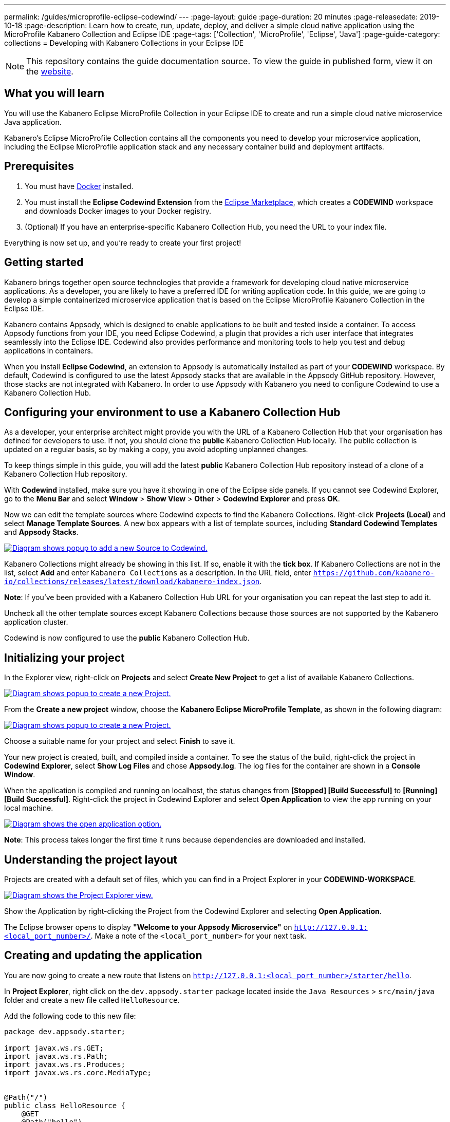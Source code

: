 ---
permalink: /guides/microprofile-eclipse-codewind/
---
:page-layout: guide
:page-duration: 20 minutes
:page-releasedate: 2019-10-18
:page-description: Learn how to create, run, update, deploy, and deliver a simple cloud native application using the MicroProfile Kabanero Collection and Eclipse IDE
:page-tags: ['Collection', 'MicroProfile', 'Eclipse', 'Java']
:page-guide-category: collections
= Developing with Kabanero Collections in your Eclipse IDE

//	Copyright 2019 IBM Corporation and others.
//
//	Licensed under the Apache License, Version 2.0 (the "License");
//	you may not use this file except in compliance with the License.
//	You may obtain a copy of the License at
//
//	http://www.apache.org/licenses/LICENSE-2.0
//
//	Unless required by applicable law or agreed to in writing, software
//	distributed under the License is distributed on an "AS IS" BASIS,
//	WITHOUT WARRANTIES OR CONDITIONS OF ANY KIND, either express or implied.
//	See the License for the specific language governing permissions and
//	limitations under the License.
//

[.hidden]
NOTE: This repository contains the guide documentation source. To view
the guide in published form, view it on the https://kabanero.io/guides/{projectid}.html[website].

// =================================================================================================
// What you'll learn
// =================================================================================================

== What you will learn

You will use the Kabanero Eclipse MicroProfile Collection in your Eclipse IDE to create and run a simple cloud native microservice Java application.

Kabanero's Eclipse MicroProfile Collection contains all the components you need to develop your microservice application, including the Eclipse MicroProfile application stack and any necessary container build and deployment artifacts.

// =================================================================================================
// Prerequisites
// =================================================================================================

== Prerequisites

. You must have https://docs.docker.com/get-started/[Docker] installed.
. You must install the *Eclipse Codewind Extension* from the https://marketplace.eclipse.org/content/codewind[Eclipse Marketplace], which creates a *CODEWIND* workspace and downloads Docker images to your Docker registry.
. (Optional) If you have an enterprise-specific Kabanero Collection Hub, you need the URL to your index file.

Everything is now set up, and you're ready to create your first project!

// =================================================================================================
// Getting started
// =================================================================================================

== Getting started

Kabanero brings together open source technologies that provide a framework for developing cloud native microservice
applications. As a developer, you are likely to have a preferred IDE for writing application
code. In this guide, we are going to develop a simple containerized microservice application that is
based on the Eclipse MicroProfile Kabanero Collection in the Eclipse IDE.

Kabanero contains Appsody, which is designed to enable applications to be built and tested inside a container.
To access Appsody functions from your IDE, you need Eclipse Codewind, a plugin that provides a rich user interface that integrates
seamlessly into the Eclipse IDE. Codewind also provides performance and monitoring tools to help you test and debug applications
in containers.

When you install *Eclipse Codewind*, an extension to Appsody is automatically installed as part of your
*CODEWIND* workspace. By default, Codewind is configured to use the latest Appsody stacks that are
available in the Appsody GitHub repository. However, those stacks are not integrated with Kabanero.
In order to use Appsody with Kabanero you need to configure Codewind to use a Kabanero Collection Hub.

== Configuring your environment to use a Kabanero Collection Hub

As a developer, your enterprise architect might provide you with the URL of a Kabanero Collection Hub that your
organisation has defined for developers to use. If not, you should clone the *public* Kabanero Collection
Hub locally. The public collection is updated on a regular basis, so by making a copy, you avoid adopting unplanned changes.

To keep things simple in this guide, you will add the latest *public* Kabanero Collection Hub repository instead of a clone of
a Kabanero Collection Hub repository.

With *Codewind* installed, make sure you have it showing in one of the Eclipse side panels. If you cannot see Codewind Explorer,
go to the *Menu Bar* and select *Window* > *Show View* > *Other* > *Codewind Explorer* and press *OK*.

Now we can edit the template sources where Codewind expects to find the Kabanero Collections. Right-click *Projects (Local)* and
select *Manage Template Sources*. A new box appears with a list of template sources, including *Standard Codewind Templates*
and *Appsody Stacks*.

image::/img/guide/microprofile-eclipse-codewind-add-source.png[link="/img/guide/microprofile-eclipse-codewind-add-source.png" alt="Diagram shows popup to add a new Source to Codewind."]

Kabanero Collections might already be showing in this list. If so, enable it with the *tick box*.
If Kabanero Collections are not in the list, select *Add* and enter `Kabanero Collections` as a description. In the URL field,
enter `https://github.com/kabanero-io/collections/releases/latest/download/kabanero-index.json`.

*Note*: If you've been provided with a Kabanero Collection Hub URL for your organisation you can repeat the last step to add it.

Uncheck all the other template sources except Kabanero Collections because those sources are not supported by the Kabanero application cluster.

Codewind is now configured to use the *public* Kabanero Collection Hub.

== Initializing your project

In the Explorer view, right-click on **Projects** and select **Create New Project** to get a list of available Kabanero Collections.

image::/img/guide/microprofile-eclipse-codewind-rightclick-project.png[link="/img/guide/microprofile-eclipse-codewind-rightclick-project.png" alt="Diagram shows popup to create a new Project."]

From the **Create a new project** window, choose the *Kabanero Eclipse MicroProfile Template*, as shown in the following diagram:

image::/img/guide/microprofile-eclipse-codewind-create-project.png[link="/img/guide/microprofile-eclipse-codewind-create-project.png" alt="Diagram shows popup to create a new Project."]

Choose a suitable name for your project and select *Finish* to save it.

Your new project is created, built, and compiled inside a container. To see the status of the build, right-click the project in *Codewind Explorer*, select *Show Log Files* and chose *Appsody.log*. The log files for the container are shown in a *Console Window*.

When the application is compiled and running on localhost, the status changes from **[Stopped] [Build Successful]** to **[Running] [Build Successful]**. Right-click the project in Codewind Explorer and select *Open Application* to view the app running on your local machine.

image::/img/guide/microprofile-eclipse-codewind-open-application.png[link="/img/guide/microprofile-eclipse-codewind-open-application.png" alt="Diagram shows the open application option."]

*Note*: This process takes longer the first time it runs because dependencies are downloaded and installed.

== Understanding the project layout

Projects are created with a default set of files, which you can find in a Project Explorer in your *CODEWIND-WORKSPACE*.

image::/img/guide/microprofile-eclipse-codewind-project-explorer.png[link="/img/guide/microprofile-eclipse-codewind-project-explorer.png" alt="Diagram shows the Project Explorer view.""]

Show the Application by right-clicking the Project from the Codewind Explorer and selecting **Open Application**.

The Eclipse browser opens to display *"Welcome to your Appsody Microservice"* on `http://127.0.0.1:<local_port_number>/`. Make a note
of the `<local_port_number>` for your next task.

== Creating and updating the application

You are now going to create a new route that listens on `http://127.0.0.1:<local_port_number>/starter/hello`.

In *Project Explorer*, right click on the `dev.appsody.starter` package located inside the `Java Resources` > `src/main/java` folder and create a new file called `HelloResource`.

Add the following code to this new file:

```
package dev.appsody.starter;

import javax.ws.rs.GET;
import javax.ws.rs.Path;
import javax.ws.rs.Produces;
import javax.ws.rs.core.MediaType;


@Path("/")
public class HelloResource {
    @GET
    @Path("hello")
    @Produces(MediaType.TEXT_PLAIN)
    public String helloWorld() {
        return "Hello World!";
    }
}
```

Save the changes.

Codewind watches for file changes and automatically recompiles your application. Point your browser to
`http://127.0.0.1:<local_port_number>/starter/hello` to see your new route, which displays **Hello World!**.

This code is creating a new path on `/hello` to return a String to the browser saying *Hello World!*. The starter part of the full URL comes from the `StarterApplication.java` file, which specifies that all routes should begin with `/starter`.

== Testing and debugging the application

You can perform a number of operations through the Eclipse Explorer interface
that help you develop, test, and debug your application locally. Right-click on your project to see a
list of available tasks:

image::/img/guide/microprofile-eclipse-codewind-rightclick-options.png[link="/img/guide/microprofile-eclipse-codewind-rightclick-options.png" alt="Diagram shows the right click options"]

- you can disable the automated build of your project and build it on demand
- you can restart your application in run mode or debug mode
- you can view the available logs to troubleshoot issues
- you can find information about the running app in **Open Project Overview**. Eclipse displays information about your project, including the location, status, and any ports in use. The output is similar to the
following screenshot:

image::/img/guide/microprofile-eclipse-codewind-project-overview.png[link="/img/guide/microprofile-eclipse-codewind-project-overview.png" alt="Diagram shows the Project Overview page."]

- you can stop the application, by clicking the *Disable project* button.

At some stage in development, you might want to do some local
performance testing. As well as checking whether your code runs cleanly, Codewind
provides application metrics and performance monitoring. For more information about
developing applications with Eclipse Codewind, see the
https://www.eclipse.org/codewind/mdteclipsegettingstarted.html[Codewind
documentation].

When you’ve finished unit testing your microservice application on your local system, the next stage in the
process is to test the microservice in the context of the overall system. To test the application as part of
the system, you must deploy the system and then the new application, which requires access to a Kubernetes or Knative environment.


// =================================================================================================
// Deploying your application
// =================================================================================================

== Deploying your application

If your responsibilities include deploying your microservice application on Kubernetes or Knative, additional pre-requisites apply.
For example, you must install the Appsody CLI and configure Kubernetes on your local system. The steps required to
deploy an application to Kubernetes or Knative are covered in
https://kabanero.io/guides/collection-microprofile/[Developing cloud native microservices with the Eclipse MicroProfile Collection and Appsody CLI].

If deploying your microservice application as part of the overall system is handled by another team in your organisation,
your role in the deployment process ends by delivering your changes to a GitHub repository. Here, your operations team can
automate the deployment of your microservice application to a kubernetes or Knative test environment by implementing Tekton
webhooks that trigger Tekton pipelines.

Want to learn about Tekton? Using Tekton pipelines to deploy microservice applications is covered in a different guide.
